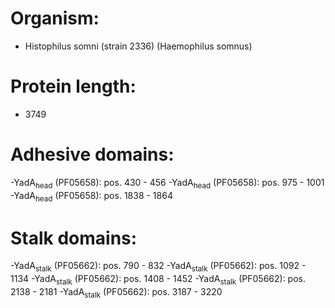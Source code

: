 * Organism:
- Histophilus somni (strain 2336) (Haemophilus somnus)
* Protein length:
- 3749
* Adhesive domains:
-YadA_head (PF05658): pos. 430 - 456
-YadA_head (PF05658): pos. 975 - 1001
-YadA_head (PF05658): pos. 1838 - 1864
* Stalk domains:
-YadA_stalk (PF05662): pos. 790 - 832
-YadA_stalk (PF05662): pos. 1092 - 1134
-YadA_stalk (PF05662): pos. 1408 - 1452
-YadA_stalk (PF05662): pos. 2138 - 2181
-YadA_stalk (PF05662): pos. 3187 - 3220

